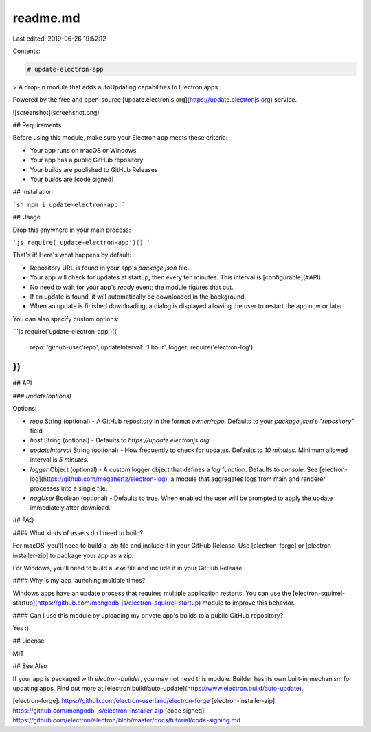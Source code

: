 readme.md
=========

Last edited: 2019-06-26 19:52:12

Contents:

.. code-block:: md

    # update-electron-app

> A drop-in module that adds autoUpdating capabilities to Electron apps

Powered by the free and open-source [update.electronjs.org](https://update.electronjs.org) service.

![screenshot](screenshot.png)

## Requirements

Before using this module, make sure your Electron app meets these criteria:

- Your app runs on macOS or Windows
- Your app has a public GitHub repository
- Your builds are published to GitHub Releases
- Your builds are [code signed]

## Installation

```sh
npm i update-electron-app
```

## Usage

Drop this anywhere in your main process:

```js
require('update-electron-app')()
```

That's it! Here's what happens by default:

- Repository URL is found in your app's `package.json` file.
- Your app will check for updates at startup, then every ten minutes. This interval is [configurable](#API).
- No need to wait for your app's `ready` event; the module figures that out.
- If an update is found, it will automatically be downloaded in the background.
- When an update is finished downloading, a dialog is displayed allowing the user to restart the app now or later.

You can also specify custom options:

```js
require('update-electron-app')({
  repo: 'github-user/repo',
  updateInterval: '1 hour',
  logger: require('electron-log')
})
```

## API

### `update(options)`

Options:

- `repo` String (optional) - A GitHub repository in the format `owner/repo`. Defaults to your `package.json`'s `"repository"` field
- `host` String (optional) - Defaults to `https://update.electronjs.org`
- `updateInterval` String (optional) - How frequently to check for updates. Defaults to `10 minutes`. Minimum allowed interval is `5 minutes`.
- `logger` Object (optional) - A custom logger object that defines a `log` function. Defaults to `console`. See [electron-log](https://github.com/megahertz/electron-log), a module that aggregates logs from main and renderer processes into a single file.
- `nagUser` Boolean (optional) - Defaults to true.  When enabled the user will be
  prompted to apply the update immediately after download.

## FAQ

#### What kinds of assets do I need to build?

For macOS, you'll need to build a `.zip` file and include it in your GitHub Release.
Use [electron-forge] or [electron-installer-zip] to package your app as a zip.

For Windows, you'll need to build a `.exe` file and include it in your GitHub Release.

#### Why is my app launching multiple times?

Windows apps have an update process that requires multiple application restarts.
You can use the [electron-squirrel-startup](https://github.com/mongodb-js/electron-squirrel-startup) module to improve this
behavior.

#### Can I use this module by uploading my private app's builds to a public GitHub repository?

Yes :)

## License

MIT

## See Also

If your app is packaged with `electron-builder`, you may not need this module.
Builder has its own built-in mechanism for updating apps. Find out more at
[electron.build/auto-update](https://www.electron.build/auto-update).

[electron-forge]: https://github.com/electron-userland/electron-forge
[electron-installer-zip]: https://github.com/mongodb-js/electron-installer-zip
[code signed]: https://github.com/electron/electron/blob/master/docs/tutorial/code-signing.md


